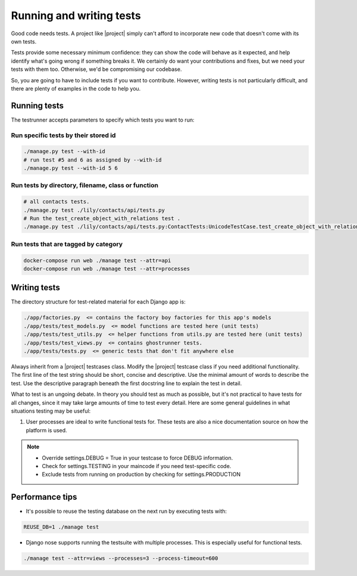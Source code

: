 =========================
Running and writing tests
=========================

Good code needs tests. A project like |project| simply can't afford to incorporate new code
that doesn't come with its own tests.

Tests provide some necessary minimum confidence: they can show the code will
behave as it expected, and help identify what's going wrong if something breaks
it. We certainly do want your contributions and fixes, but we need your tests with
them too. Otherwise, we'd be compromising our codebase.

So, you are going to have to include tests if you want to contribute. However,
writing tests is not particularly difficult, and there are plenty of examples in
the code to help you.


*************
Running tests
*************

The testrunner accepts parameters to specify which tests you want to run:


Run specific tests by their stored id
-------------------------------------
.. code:: bash

    ./manage.py test --with-id
    # run test #5 and 6 as assigned by --with-id
    ./manage.py test --with-id 5 6


Run tests by directory, filename, class or function
---------------------------------------------------
.. code:: bash

    # all contacts tests.
    ./manage.py test ./lily/contacts/api/tests.py
    # Run the test_create_object_with_relations test .
    ./manage.py test ./lily/contacts/api/tests.py:ContactTests:UnicodeTestCase.test_create_object_with_relations


Run tests that are tagged by category
-------------------------------------
.. code:: bash

    docker-compose run web ./manage test --attr=api
    docker-compose run web ./manage test --attr=processes


*************
Writing tests
*************

The directory structure for test-related material for each Django app is:

.. code:: bash

    ./app/factories.py  <= contains the factory boy factories for this app's models
    ./app/tests/test_models.py  <= model functions are tested here (unit tests)
    ./app/tests/test_utils.py  <= helper functions from utils.py are tested here (unit tests)
    ./app/tests/test_views.py  <= contains ghostrunner tests.
    ./app/tests/tests.py  <= generic tests that don't fit anywhere else


Always inherit from a |project| testcases class. Modify the |project| testcase class if you need additional functionality.
The first line of the test string should be short, concise and descriptive. Use the minimal amount of words to describe the test.
Use the descriptive paragraph beneath the first docstring line to explain the test in detail.

What to test is an ungoing debate. In theory you should test as much as possible, but it's not practical to have tests
for all changes, since it may take large amounts of time to test every detail. Here are some general guidelines in what
situations testing may be useful:

#. User processes are ideal to write functional tests for. These tests are also a nice documentation source on how the platform is used.

.. note::

    * Override settings.DEBUG = True in your testcase to force DEBUG information.
    * Check for settings.TESTING in your maincode if you need test-specific code.
    * Exclude tests from running on production by checking for settings.PRODUCTION


****************
Performance tips
****************

* It's possible to reuse the testing database on the next run by executing tests with:

.. code:: bash

    REUSE_DB=1 ./manage test


* Django nose supports running the testsuite with multiple processes. This is especially useful for functional tests.

.. code:: bash

    ./manage test --attr=views --processes=3 --process-timeout=600
